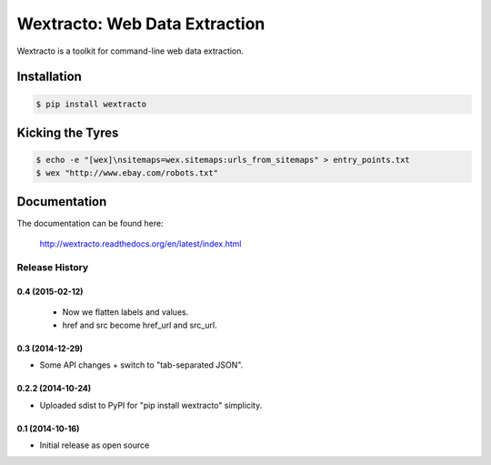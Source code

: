 Wextracto: Web Data Extraction
==============================

.. image:: https://travis-ci.org/gilessbrown/wextracto.svg
    :target: http://travis-ci.org/gilessbrown/wextracto
    :alt: Build Status

Wextracto is a toolkit for command-line web data extraction.


Installation
~~~~~~~~~~~~

.. code-block:: bash

    $ pip install wextracto


Kicking the Tyres
~~~~~~~~~~~~~~~~~

.. code-block:: shell

    $ echo -e "[wex]\nsitemaps=wex.sitemaps:urls_from_sitemaps" > entry_points.txt
    $ wex "http://www.ebay.com/robots.txt"


Documentation
~~~~~~~~~~~~~

The documentation can be found here:

    http://wextracto.readthedocs.org/en/latest/index.html


.. :changelog:

Release History
---------------

0.4 (2015-02-12)
++++++++++++++++++

  * Now we flatten labels and values.
  * href and src become href_url and src_url.

0.3 (2014-12-29)
++++++++++++++++++

* Some API changes + switch to "tab-separated JSON".

0.2.2 (2014-10-24)
++++++++++++++++++

* Uploaded sdist to PyPI for "pip install wextracto" simplicity.

0.1 (2014-10-16)
++++++++++++++++++

* Initial release as open source


